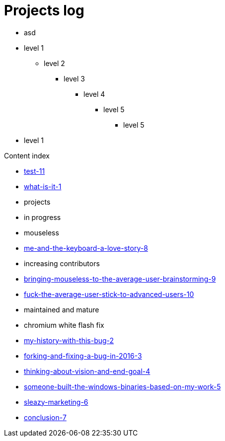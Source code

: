 = Projects log
:uri-asciidoctor: http://asciidoctor.org
:icons: font

++++
<ul>
<li>
asd
</li>
</ul>
++++

* level 1
** level 2
*** level 3
**** level 4
***** level 5
****** level 5
* level 1

Content index

* link:test-11[]
* link:what-is-it-1[]
* projects
  * in progress
    * mouseless
      * link:me-and-the-keyboard-a-love-story-8[]
      * increasing contributors
        * link:bringing-mouseless-to-the-average-user-brainstorming-9[]
        * link:fuck-the-average-user-stick-to-advanced-users-10[]
  * maintained and mature
    * chromium white flash fix
      * link:my-history-with-this-bug-2[]
      * link:forking-and-fixing-a-bug-in-2016-3[]
      * link:thinking-about-vision-and-end-goal-4[]
      * link:someone-built-the-windows-binaries-based-on-my-work-5[]
      * link:sleazy-marketing-6[]
      * link:conclusion-7[]


